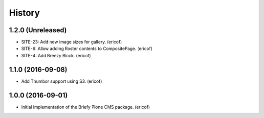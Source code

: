 =======
History
=======

1.2.0 (Unreleased)
------------------

* SITE-23: Add new image sizes for gallery. (ericof)
* SITE-6: Allow adding Roster contents to CompositePage. (ericof)
* SITE-4: Add Breezy Block. (ericof)

1.1.0 (2016-09-08)
------------------

* Add Thumbor support using S3. (ericof)


1.0.0 (2016-09-01)
------------------

* Initial implementation of the Briefy Plone CMS package. (ericof)
